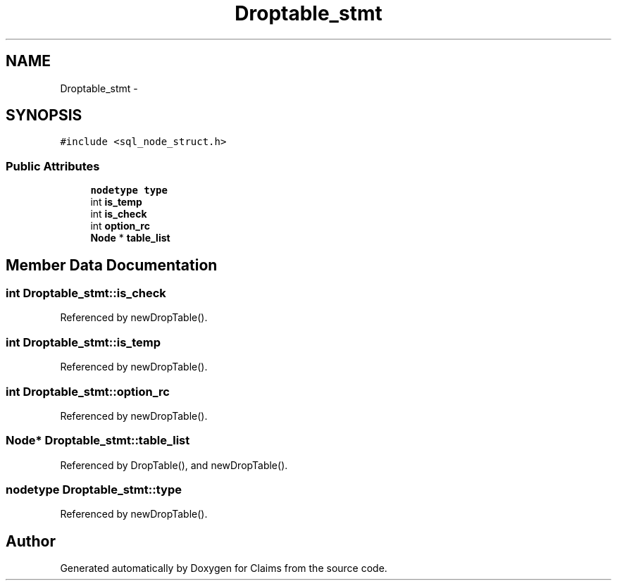 .TH "Droptable_stmt" 3 "Thu Nov 12 2015" "Claims" \" -*- nroff -*-
.ad l
.nh
.SH NAME
Droptable_stmt \- 
.SH SYNOPSIS
.br
.PP
.PP
\fC#include <sql_node_struct\&.h>\fP
.SS "Public Attributes"

.in +1c
.ti -1c
.RI "\fBnodetype\fP \fBtype\fP"
.br
.ti -1c
.RI "int \fBis_temp\fP"
.br
.ti -1c
.RI "int \fBis_check\fP"
.br
.ti -1c
.RI "int \fBoption_rc\fP"
.br
.ti -1c
.RI "\fBNode\fP * \fBtable_list\fP"
.br
.in -1c
.SH "Member Data Documentation"
.PP 
.SS "int Droptable_stmt::is_check"

.PP
Referenced by newDropTable()\&.
.SS "int Droptable_stmt::is_temp"

.PP
Referenced by newDropTable()\&.
.SS "int Droptable_stmt::option_rc"

.PP
Referenced by newDropTable()\&.
.SS "\fBNode\fP* Droptable_stmt::table_list"

.PP
Referenced by DropTable(), and newDropTable()\&.
.SS "\fBnodetype\fP Droptable_stmt::type"

.PP
Referenced by newDropTable()\&.

.SH "Author"
.PP 
Generated automatically by Doxygen for Claims from the source code\&.

